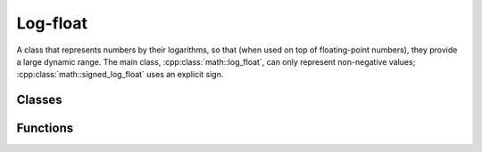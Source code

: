 .. _log-float:

*********
Log-float
*********

A class that represents numbers by their logarithms, so that (when used on top of floating-point numbers), they provide a large dynamic range.
The main class, :cpp:class:`math::log_float`, can only represent non-negative values; :cpp:class:`math::signed_log_float` uses an explicit sign.

Classes
=======

.. doxygenclass:: math::log_float
   :members:

.. doxygenclass:: math::signed_log_float
   :members:

.. doxygenclass:: math::as_exponent

Functions
=========

.. doxygenfunction:: math::exp_
.. doxygenfunction:: math::log
.. doxygenfunction:: math::exp
.. doxygenfunction:: math::pow
.. doxygenfunction:: math::sqrt

.. _Boost.Math: http://www.boost.org/libs/math/

